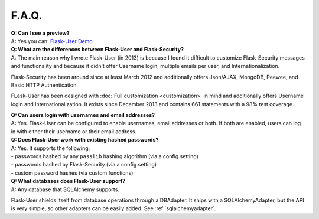 ======
F.A.Q.
======

| **Q: Can I see a preview?**
| A: Yes you can: `Flask-User Demo <https://flask-user-demo.herokuapp.com/>`_

| **Q: What are the differences between Flask-User and Flask-Security?**
| A: The main reason why I wrote Flask-User (in 2013) is because I found it difficult to customize
  Flask-Security messages and functionality and because it didn't offer
  Username login, multiple emails per user, and Internationalization.

Flask-Security has been around since at least March 2012
and additionally offers Json/AJAX, MongoDB, Peewee, and Basic HTTP Authentication.

FLask-User has been designed with :doc:`Full customization <customization>` in mind
and additionally offers Username login and Internationalization.
It exists since December 2013 and contains 661 statements with a 98% test coverage.

| **Q: Can users login with usernames and email addresses?**
| A: Yes.
  Flask-User can be configured to enable usernames, email addresses or both.
  If both are enabled,
  users can log in with either their username or their email address.

| **Q: Does Flask-User work with existing hashed passwords?**
| A: Yes. It supports the following:
| - passwords hashed by any ``passlib`` hashing algorithm (via a config setting)
| - passwords hashed by Flask-Security (via a config setting)
| - custom password hashes (via custom functions)

| **Q: What databases does Flask-User support?**
| A: Any database that SQLAlchemy supports.

Flask-User shields itself from database operations through a DBAdapter.
It ships with a SQLAlchemyAdapter, but the API is very simple, so other adapters
can be easily added. See :ref:`sqlalchemyadapter`.



